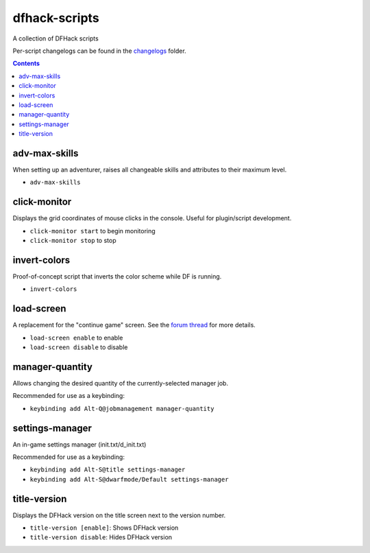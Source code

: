 dfhack-scripts
==============

A collection of DFHack scripts

Per-script changelogs can be found in the `changelogs <https://github.com/lethosor/dfhack-scripts/tree/master/changelogs>`_ folder.

.. contents ::

adv-max-skills
--------------
When setting up an adventurer, raises all changeable skills and attributes to their maximum level.

* ``adv-max-skills``

click-monitor
-------------
Displays the grid coordinates of mouse clicks in the console. Useful for plugin/script development.

* ``click-monitor start`` to begin monitoring
* ``click-monitor stop`` to stop

invert-colors
-------------
Proof-of-concept script that inverts the color scheme while DF is running.

* ``invert-colors``

load-screen
-----------
A replacement for the "continue game" screen. See the `forum thread <http://www.bay12forums.com/smf/index.php?topic=138776>`_ for more details.

* ``load-screen enable`` to enable
* ``load-screen disable`` to disable

manager-quantity
----------------
Allows changing the desired quantity of the currently-selected manager job.

Recommended for use as a keybinding:

* ``keybinding add Alt-Q@jobmanagement manager-quantity``

settings-manager
----------------
An in-game settings manager (init.txt/d_init.txt)

Recommended for use as a keybinding:

* ``keybinding add Alt-S@title settings-manager``
* ``keybinding add Alt-S@dwarfmode/Default settings-manager``

title-version
-------------
Displays the DFHack version on the title screen next to the version number.

* ``title-version [enable]``: Shows DFHack version
* ``title-version disable``: Hides DFHack version
